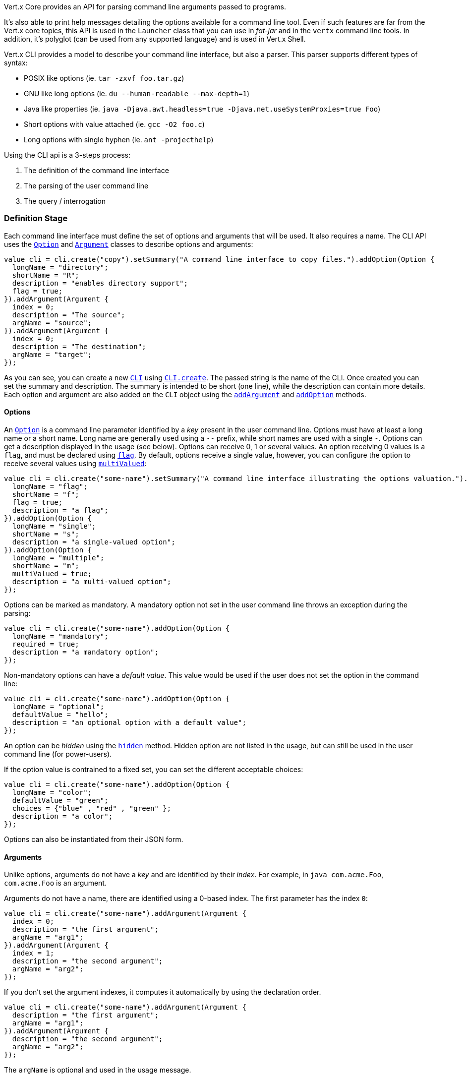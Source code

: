 Vert.x Core provides an API for parsing command line arguments passed to programs.

It's also able to print help
messages detailing the options available for a command line tool. Even if such features are far from
the Vert.x core topics, this API is used in the `Launcher` class that you can use in _fat-jar_
and in the `vertx` command line tools. In addition, it's polyglot (can be used from any supported language) and is
used in Vert.x Shell.

Vert.x CLI provides a model to describe your command line interface, but also a parser. This parser supports
different types of syntax:

* POSIX like options (ie. `tar -zxvf foo.tar.gz`)
* GNU like long options (ie. `du --human-readable --max-depth=1`)
* Java like properties (ie. `java -Djava.awt.headless=true -Djava.net.useSystemProxies=true Foo`)
* Short options with value attached (ie. `gcc -O2 foo.c`)
* Long options with single hyphen (ie. `ant -projecthelp`)

Using the CLI api is a 3-steps process:

1. The definition of the command line interface
2. The parsing of the user command line
3. The query / interrogation

=== Definition Stage

Each command line interface must define the set of options and arguments that will be used. It also requires a
name. The CLI API uses the `link:../../ceylondoc/vertx-core//cli/Option.type.html[Option]` and `link:../../ceylondoc/vertx-core//cli/Argument.type.html[Argument]` classes to
describe options and arguments:

[source,ceylon]
----
value cli = cli.create("copy").setSummary("A command line interface to copy files.").addOption(Option {
  longName = "directory";
  shortName = "R";
  description = "enables directory support";
  flag = true;
}).addArgument(Argument {
  index = 0;
  description = "The source";
  argName = "source";
}).addArgument(Argument {
  index = 0;
  description = "The destination";
  argName = "target";
});

----

As you can see, you can create a new `link:../../ceylondoc/vertx-core//cli/CLI.type.html[CLI]` using
`link:../../ceylondoc/vertx-core//cli/CLI.object.html#create(java.lang.String)[CLI.create]`. The passed string is the name of the CLI. Once created you
can set the summary and description. The summary is intended to be short (one line), while the description can
contain more details. Each option and argument are also added on the `CLI` object using the
`link:../../ceylondoc/vertx-core//cli/CLI.type.html#addArgument(io.vertx.core.cli.Argument)[addArgument]` and
`link:../../ceylondoc/vertx-core//cli/CLI.type.html#addOption(io.vertx.core.cli.Option)[addOption]` methods.

==== Options

An `link:../../ceylondoc/vertx-core//cli/Option.type.html[Option]` is a command line parameter identified by a _key_ present in the user command
line. Options must have at least a long name or a short name. Long name are generally used using a `--` prefix,
while short names are used with a single `-`. Options can get a description displayed in the usage (see below).
Options can receive 0, 1 or several values. An option receiving 0 values is a `flag`, and must be declared using
`link:../../ceylondoc/vertx-core//cli/Option.type.html#setFlag(boolean)[flag]`. By default, options receive a single value, however, you can
configure the option to receive several values using `link:../../ceylondoc/vertx-core//cli/Option.type.html#setMultiValued(boolean)[multiValued]`:

[source,ceylon]
----
value cli = cli.create("some-name").setSummary("A command line interface illustrating the options valuation.").addOption(Option {
  longName = "flag";
  shortName = "f";
  flag = true;
  description = "a flag";
}).addOption(Option {
  longName = "single";
  shortName = "s";
  description = "a single-valued option";
}).addOption(Option {
  longName = "multiple";
  shortName = "m";
  multiValued = true;
  description = "a multi-valued option";
});

----

Options can be marked as mandatory. A mandatory option not set in the user command line throws an exception during
the parsing:

[source,ceylon]
----
value cli = cli.create("some-name").addOption(Option {
  longName = "mandatory";
  required = true;
  description = "a mandatory option";
});

----

Non-mandatory options can have a _default value_. This value would be used if the user does not set the option in
the command line:

[source,ceylon]
----
value cli = cli.create("some-name").addOption(Option {
  longName = "optional";
  defaultValue = "hello";
  description = "an optional option with a default value";
});

----

An option can be _hidden_ using the `link:../../ceylondoc/vertx-core//cli/Option.type.html#setHidden(boolean)[hidden]` method. Hidden option are
not listed in the usage, but can still be used in the user command line (for power-users).

If the option value is contrained to a fixed set, you can set the different acceptable choices:

[source,ceylon]
----
value cli = cli.create("some-name").addOption(Option {
  longName = "color";
  defaultValue = "green";
  choices = {"blue" , "red" , "green" };
  description = "a color";
});

----

Options can also be instantiated from their JSON form.

==== Arguments

Unlike options, arguments do not have a _key_ and are identified by their _index_. For example, in
`java com.acme.Foo`, `com.acme.Foo` is an argument.

Arguments do not have a name, there are identified using a 0-based index. The first parameter has the
index `0`:

[source,ceylon]
----
value cli = cli.create("some-name").addArgument(Argument {
  index = 0;
  description = "the first argument";
  argName = "arg1";
}).addArgument(Argument {
  index = 1;
  description = "the second argument";
  argName = "arg2";
});

----

If you don't set the argument indexes, it computes it automatically by using the declaration order.

[source,ceylon]
----
value cli = cli.create("some-name").addArgument(Argument {
  description = "the first argument";
  argName = "arg1";
}).addArgument(Argument {
  description = "the second argument";
  argName = "arg2";
});

----

The `argName` is optional and used in the usage message.

As options, `link:../../ceylondoc/vertx-core//cli/Argument.type.html[Argument]` can:

* be hidden using `link:../../ceylondoc/vertx-core//cli/Argument.type.html#setHidden(boolean)[hidden]`
* be mandatory using `link:../../ceylondoc/vertx-core//cli/Argument.type.html#setRequired(boolean)[required]`
* have a default value using `link:../../ceylondoc/vertx-core//cli/Argument.type.html#setDefaultValue(java.lang.String)[defaultValue]`
* receive several values using `link:../../ceylondoc/vertx-core//cli/Argument.type.html#setMultiValued(boolean)[multiValued]` - only the last argument
can be multi-valued.

Arguments can also be instantiated from their JSON form.

==== Usage generation

Once your `link:../../ceylondoc/vertx-core//cli/CLI.type.html[CLI]` instance is configured, you can generate the _usage_ message:

[source,ceylon]
----
value cli = cli.create("copy").setSummary("A command line interface to copy files.").addOption(Option {
  longName = "directory";
  shortName = "R";
  description = "enables directory support";
  flag = true;
}).addArgument(Argument {
  index = 0;
  description = "The source";
  argName = "source";
}).addArgument(Argument {
  index = 0;
  description = "The destination";
  argName = "target";
});

value builder = StringBuilder();
cli.usage(builder);

----

It generates an usage message like this one:

[source]
----
Usage: copy [-R] source target

A command line interface to copy files.

  -R,--directory   enables directory support
----

If you need to tune the usage message, check the `UsageMessageFormatter` class.

=== Parsing Stage

Once your `link:../../ceylondoc/vertx-core//cli/CLI.type.html[CLI]` instance is configured, you can parse the user command line to evaluate
each option and argument:

[source,ceylon]
----
value commandLine = cli.parse(userCommandLineArguments);

----

The `link:../../ceylondoc/vertx-core//cli/CLI.type.html#parse(java.util.List)[parse]` method returns a `link:../../ceylondoc/vertx-core//cli/CommandLine.type.html[CommandLine]`
object containing the values. By default, it validates the user command line and checks that each mandatory options
and arguments have been set as well as the number of values received by each option. You can disable the
validation by passing `false` as second parameter of `link:../../ceylondoc/vertx-core//cli/CLI.type.html#parse(java.util.List,%20boolean)[parse]`.
This is useful if you want to check an argument or option is present even if the parsed command line is invalid.

You can check whether or not the
`link:../../ceylondoc/vertx-core//cli/CommandLine.type.html[CommandLine]` is valid using `link:../../ceylondoc/vertx-core//cli/CommandLine.type.html#isValid()[isValid]`.

=== Query / Interrogation Stage

Once parsed, you can retrieve the values of the options and arguments from the
`link:../../ceylondoc/vertx-core//cli/CommandLine.type.html[CommandLine]` object returned by the `link:../../ceylondoc/vertx-core//cli/CLI.type.html#parse(java.util.List)[parse]`
method:

[source,ceylon]
----
value commandLine = cli.parse(userCommandLineArguments);
value opt = commandLine.getOptionValue("my-option");
value flag = commandLine.isFlagEnabled("my-flag");
value arg0 = commandLine.getArgumentValue(0);

----

One of your option can have been marked as "help". If a user command line enabled a "help" option, the validation
won't failed, but give you the opportunity to check if the user asks for help:

[source,ceylon]
----
value cli = cli.create("test").addOption(Option {
  longName = "help";
  shortName = "h";
  flag = true;
  help = true;
}).addOption(Option {
  longName = "mandatory";
  required = true;
});

value line = cli.parse(Collections.singletonList("-h"));

// The parsing does not fail and let you do:
if (!line.isValid() && line.isAskingForHelp()) {
  value builder = StringBuilder();
  cli.usage(builder);
  stream.print(builder.toString());
};

----

